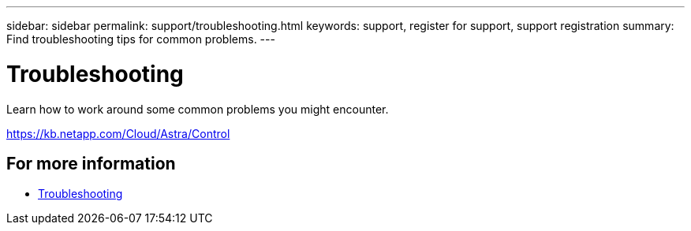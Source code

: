 ---
sidebar: sidebar
permalink: support/troubleshooting.html
keywords: support, register for support, support registration
summary: Find troubleshooting tips for common problems.
---

= Troubleshooting
:hardbreaks:
:icons: font
:imagesdir: ../media/support/

[.lead]
Learn how to work around some common problems you might encounter.

https://kb.netapp.com/Cloud/Astra/Control

== For more information

* https://kb.netapp.com/Cloud/Astra/Control[Troubleshooting^]
